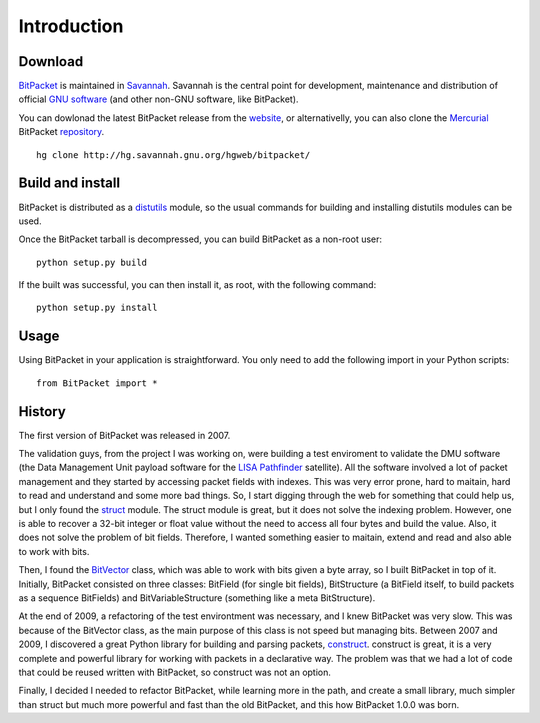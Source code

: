Introduction
============

Download
--------

BitPacket_ is maintained in Savannah_. Savannah is the central point
for development, maintenance and distribution of official `GNU
software`_ (and other non-GNU software, like BitPacket).

You can dowlonad the latest BitPacket release from the website_, or
alternativelly, you can also clone the Mercurial_ BitPacket
repository_.

::

    hg clone http://hg.savannah.gnu.org/hgweb/bitpacket/

.. _Savannah: http://savnnah.gnu.org
.. _GNU software: http://www.gnu.org/gnu/thegnuproject.html
.. _Mercurial: http://mercurial.selenic.com
.. _repository: http://hg.savannah.gnu.org/hgweb/bitpacket/
.. _website: http://www.nongnu.org/bitpacket/


Build and install
-----------------

BitPacket is distributed as a distutils_ module, so the usual commands
for building and installing distutils modules can be used.

Once the BitPacket tarball is decompressed, you can build BitPacket as
a non-root user:

::

    python setup.py build

If the built was successful, you can then install it, as root, with
the following command:

::

    python setup.py install

.. _distutils: http://docs.python.org/distutils/

Usage
-----

Using BitPacket in your application is straightforward. You only need
to add the following import in your Python scripts:

::

    from BitPacket import *


History
-------

The first version of BitPacket was released in 2007.

The validation guys, from the project I was working on, were building
a test enviroment to validate the DMU software (the Data Management
Unit payload software for the `LISA Pathfinder`_ satellite). All the
software involved a lot of packet management and they started by
accessing packet fields with indexes. This was very error prone, hard
to maitain, hard to read and understand and some more bad things. So,
I start digging through the web for something that could help us, but
I only found the struct_ module. The struct module is great, but it
does not solve the indexing problem. However, one is able to recover a
32-bit integer or float value without the need to access all four
bytes and build the value. Also, it does not solve the problem of bit
fields. Therefore, I wanted something easier to maitain, extend and
read and also able to work with bits.

Then, I found the BitVector_ class, which was able to work with bits
given a byte array, so I built BitPacket in top of it. Initially,
BitPacket consisted on three classes: BitField (for single bit
fields), BitStructure (a BitField itself, to build packets as a
sequence BitFields) and BitVariableStructure (something like a meta
BitStructure).

At the end of 2009, a refactoring of the test environtment was
necessary, and I knew BitPacket was very slow. This was because of the
BitVector class, as the main purpose of this class is not speed but
managing bits. Between 2007 and 2009, I discovered a great Python
library for building and parsing packets, construct_. construct is
great, it is a very complete and powerful library for working with
packets in a declarative way. The problem was that we had a lot of
code that could be reused written with BitPacket, so construct was not
an option.

Finally, I decided I needed to refactor BitPacket, while learning more
in the path, and create a small library, much simpler than struct but
much more powerful and fast than the old BitPacket, and this how
BitPacket 1.0.0 was born.


.. _BitPacket: http://www.nongnu.org/bitpacket/
.. _BitVector: http://cobweb.ecn.purdue.edu/~kak/dist/
.. _construct: http://construct.wikispaces.com/
.. _LISA Pathfinder: http://www.esa.int/esaSC/120397_index_0_m.html
.. _struct: http://docs.python.org/library/struct.html


